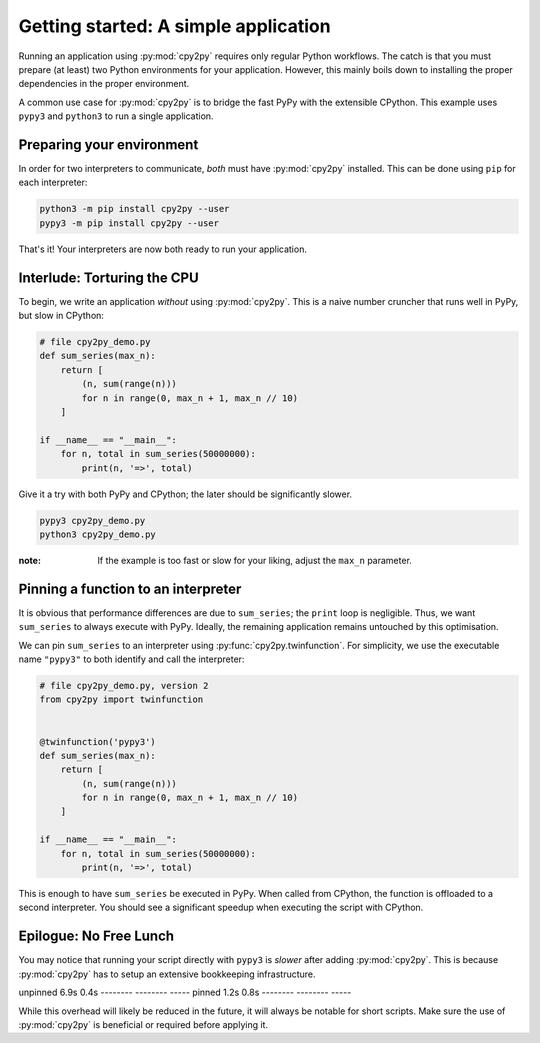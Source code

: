 Getting started: A simple application
=====================================

Running an application using :py:mod:`cpy2py` requires only regular Python workflows.
The catch is that you must prepare (at least) two Python environments for your application.
However, this mainly boils down to installing the proper dependencies in the proper environment.

A common use case for :py:mod:`cpy2py` is to bridge the fast PyPy with the extensible CPython.
This example uses ``pypy3`` and ``python3`` to run a single application.

Preparing your environment
--------------------------

In order for two interpreters to communicate, *both* must have :py:mod:`cpy2py` installed.
This can be done using ``pip`` for each interpreter:

.. code:: bash

    python3 -m pip install cpy2py --user
    pypy3 -m pip install cpy2py --user

That's it!
Your interpreters are now both ready to run your application.

Interlude: Torturing the CPU
----------------------------

To begin, we write an application *without* using :py:mod:`cpy2py`.
This is a naive number cruncher that runs well in PyPy, but slow in CPython:

.. code:: python

    # file cpy2py_demo.py
    def sum_series(max_n):
        return [
            (n, sum(range(n)))
            for n in range(0, max_n + 1, max_n // 10)
        ]

    if __name__ == "__main__":
        for n, total in sum_series(50000000):
            print(n, '=>', total)

Give it a try with both PyPy and CPython;
the later should be significantly slower.

.. code:: bash

    pypy3 cpy2py_demo.py
    python3 cpy2py_demo.py

:note: If the example is too fast or slow for your liking, adjust the ``max_n`` parameter.

Pinning a function to an interpreter
------------------------------------

It is obvious that performance differences are due to ``sum_series``; the ``print`` loop is negligible.
Thus, we want ``sum_series`` to always execute with PyPy.
Ideally, the remaining application remains untouched by this optimisation.

We can pin ``sum_series`` to an interpreter using :py:func:`cpy2py.twinfunction`.
For simplicity, we use the executable name ``"pypy3"`` to both identify and call the interpreter:

.. code:: python

    # file cpy2py_demo.py, version 2
    from cpy2py import twinfunction


    @twinfunction('pypy3')
    def sum_series(max_n):
        return [
            (n, sum(range(n)))
            for n in range(0, max_n + 1, max_n // 10)
        ]

    if __name__ == "__main__":
        for n, total in sum_series(50000000):
            print(n, '=>', total)

This is enough to have ``sum_series`` be executed in PyPy.
When called from CPython, the function is offloaded to a second interpreter.
You should see a significant speedup when executing the script with CPython.

Epilogue: No Free Lunch
-----------------------

You may notice that running your script directly with ``pypy3`` is *slower* after adding :py:mod:`cpy2py`.
This is because :py:mod:`cpy2py` has to setup an extensive bookkeeping infrastructure.

======== ======== =====
Runtime  CPython3 PyPy3
======== ======== =====
unpinned  6.9s     0.4s
-------- -------- -----
pinned    1.2s     0.8s
-------- -------- -----

While this overhead will likely be reduced in the future, it will always be notable for short scripts.
Make sure the use of :py:mod:`cpy2py` is beneficial or required before applying it.
